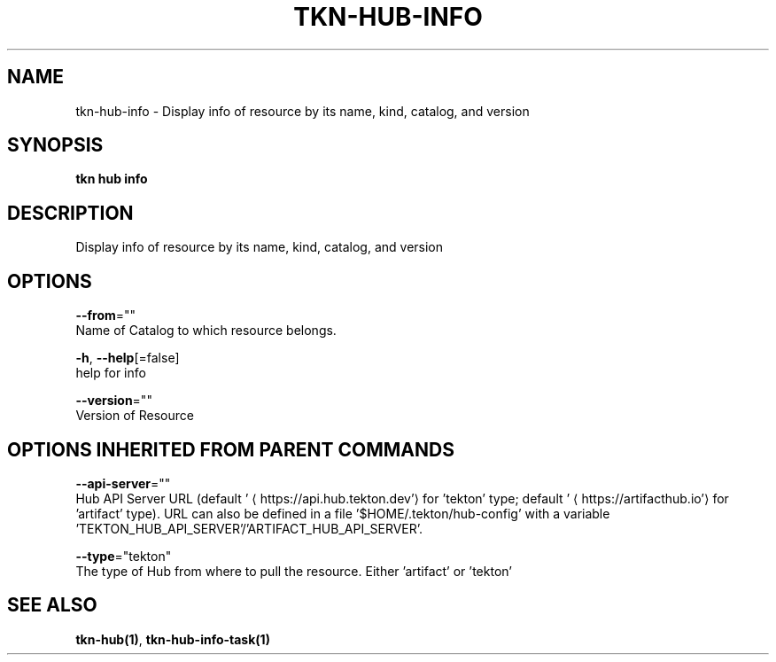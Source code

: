 .TH "TKN\-HUB\-INFO" "1" "" "Auto generated by spf13/cobra" "" 
.nh
.ad l


.SH NAME
.PP
tkn\-hub\-info \- Display info of resource by its name, kind, catalog, and version


.SH SYNOPSIS
.PP
\fBtkn hub info\fP


.SH DESCRIPTION
.PP
Display info of resource by its name, kind, catalog, and version


.SH OPTIONS
.PP
\fB\-\-from\fP=""
    Name of Catalog to which resource belongs.

.PP
\fB\-h\fP, \fB\-\-help\fP[=false]
    help for info

.PP
\fB\-\-version\fP=""
    Version of Resource


.SH OPTIONS INHERITED FROM PARENT COMMANDS
.PP
\fB\-\-api\-server\fP=""
    Hub API Server URL (default '
\[la]https://api.hub.tekton.dev'\[ra] for 'tekton' type; default '
\[la]https://artifacthub.io'\[ra] for 'artifact' type).
URL can also be defined in a file '$HOME/.tekton/hub\-config' with a variable 'TEKTON\_HUB\_API\_SERVER'/'ARTIFACT\_HUB\_API\_SERVER'.

.PP
\fB\-\-type\fP="tekton"
    The type of Hub from where to pull the resource. Either 'artifact' or 'tekton'


.SH SEE ALSO
.PP
\fBtkn\-hub(1)\fP, \fBtkn\-hub\-info\-task(1)\fP
